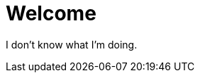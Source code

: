 // = Your Blog title
// See https://hubpress.gitbooks.io/hubpress-knowledgebase/content/ for information about the parameters.
// :hp-image: /covers/cover.png
// :published_at: 2019-01-31
// :hp-tags: HubPress, Blog, Open_Source,
// :hp-alt-title: My English Title

= Welcome
:published_at: 2018-01-19
:hp-tags: SpankEagle, Blog, First_Post,
:hp-alt-title: Welcome to this shit

I don't know what I'm doing.
